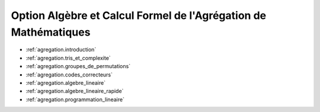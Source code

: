 .. -*- coding: utf-8 -*-
.. _agregation:

================================================================
Option Algèbre et Calcul Formel de l'Agrégation de Mathématiques
================================================================

.. MODULEAUTHOR:: `Nicolas M. Thiéry <http://Nicolas.Thiery.name/>`_ <Nicolas.Thiery at u-psud.fr>

.. TODO:: Add dates

* :ref:`agregation.introduction`
* :ref:`agregation.tris_et_complexite`
* :ref:`agregation.groupes_de_permutations`
* :ref:`agregation.codes_correcteurs`
* :ref:`agregation.algebre_lineaire`
* :ref:`agregation.algebre_lineaire_rapide`
* :ref:`agregation.programmation_lineaire`
